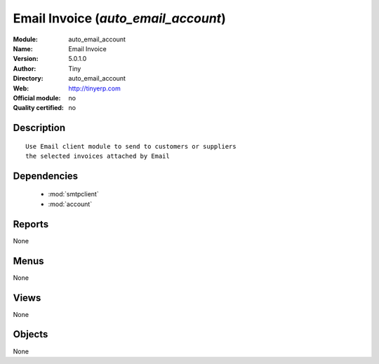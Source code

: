 
.. module:: auto_email_account
    :synopsis: Email Invoice 
    :noindex:
.. 

.. raw:: html

    <link rel="stylesheet" href="../_static/hide_objects_in_sidebar.css" type="text/css" />

Email Invoice (*auto_email_account*)
====================================
:Module: auto_email_account
:Name: Email Invoice
:Version: 5.0.1.0
:Author: Tiny
:Directory: auto_email_account
:Web: http://tinyerp.com
:Official module: no
:Quality certified: no

Description
-----------

::

  Use Email client module to send to customers or suppliers
  the selected invoices attached by Email

Dependencies
------------

 * :mod:`smtpclient`
 * :mod:`account`

Reports
-------

None


Menus
-------


None


Views
-----


None



Objects
-------

None
